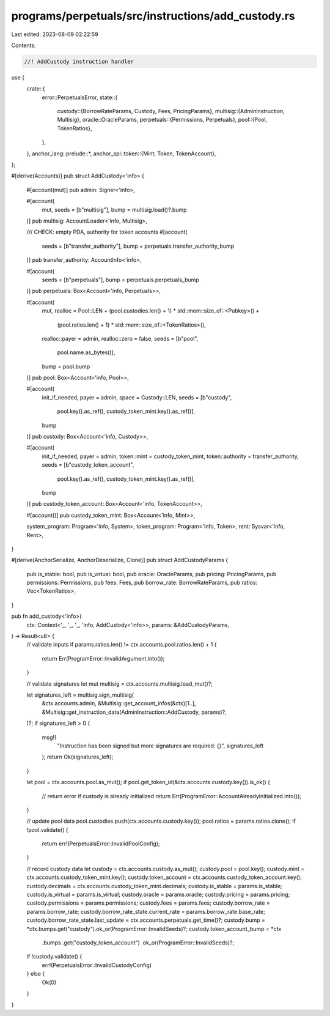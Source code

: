 programs/perpetuals/src/instructions/add_custody.rs
===================================================

Last edited: 2023-08-09 02:22:59

Contents:

.. code-block:: rs

    //! AddCustody instruction handler

use {
    crate::{
        error::PerpetualsError,
        state::{
            custody::{BorrowRateParams, Custody, Fees, PricingParams},
            multisig::{AdminInstruction, Multisig},
            oracle::OracleParams,
            perpetuals::{Permissions, Perpetuals},
            pool::{Pool, TokenRatios},
        },
    },
    anchor_lang::prelude::*,
    anchor_spl::token::{Mint, Token, TokenAccount},
};

#[derive(Accounts)]
pub struct AddCustody<'info> {
    #[account(mut)]
    pub admin: Signer<'info>,

    #[account(
        mut,
        seeds = [b"multisig"],
        bump = multisig.load()?.bump
    )]
    pub multisig: AccountLoader<'info, Multisig>,

    /// CHECK: empty PDA, authority for token accounts
    #[account(
        seeds = [b"transfer_authority"],
        bump = perpetuals.transfer_authority_bump
    )]
    pub transfer_authority: AccountInfo<'info>,

    #[account(
        seeds = [b"perpetuals"],
        bump = perpetuals.perpetuals_bump
    )]
    pub perpetuals: Box<Account<'info, Perpetuals>>,

    #[account(
        mut,
        realloc = Pool::LEN + (pool.custodies.len() + 1) * std::mem::size_of::<Pubkey>() +
                              (pool.ratios.len() + 1) * std::mem::size_of::<TokenRatios>(),
        realloc::payer = admin,
        realloc::zero = false,
        seeds = [b"pool",
                 pool.name.as_bytes()],
        bump = pool.bump
    )]
    pub pool: Box<Account<'info, Pool>>,

    #[account(
        init_if_needed,
        payer = admin,
        space = Custody::LEN,
        seeds = [b"custody",
                 pool.key().as_ref(),
                 custody_token_mint.key().as_ref()],
        bump
    )]
    pub custody: Box<Account<'info, Custody>>,

    #[account(
        init_if_needed,
        payer = admin,
        token::mint = custody_token_mint,
        token::authority = transfer_authority,
        seeds = [b"custody_token_account",
                 pool.key().as_ref(),
                 custody_token_mint.key().as_ref()],
        bump
    )]
    pub custody_token_account: Box<Account<'info, TokenAccount>>,

    #[account()]
    pub custody_token_mint: Box<Account<'info, Mint>>,

    system_program: Program<'info, System>,
    token_program: Program<'info, Token>,
    rent: Sysvar<'info, Rent>,
}

#[derive(AnchorSerialize, AnchorDeserialize, Clone)]
pub struct AddCustodyParams {
    pub is_stable: bool,
    pub is_virtual: bool,
    pub oracle: OracleParams,
    pub pricing: PricingParams,
    pub permissions: Permissions,
    pub fees: Fees,
    pub borrow_rate: BorrowRateParams,
    pub ratios: Vec<TokenRatios>,
}

pub fn add_custody<'info>(
    ctx: Context<'_, '_, '_, 'info, AddCustody<'info>>,
    params: &AddCustodyParams,
) -> Result<u8> {
    // validate inputs
    if params.ratios.len() != ctx.accounts.pool.ratios.len() + 1 {
        return Err(ProgramError::InvalidArgument.into());
    }

    // validate signatures
    let mut multisig = ctx.accounts.multisig.load_mut()?;

    let signatures_left = multisig.sign_multisig(
        &ctx.accounts.admin,
        &Multisig::get_account_infos(&ctx)[1..],
        &Multisig::get_instruction_data(AdminInstruction::AddCustody, params)?,
    )?;
    if signatures_left > 0 {
        msg!(
            "Instruction has been signed but more signatures are required: {}",
            signatures_left
        );
        return Ok(signatures_left);
    }

    let pool = ctx.accounts.pool.as_mut();
    if pool.get_token_id(&ctx.accounts.custody.key()).is_ok() {
        // return error if custody is already initialized
        return Err(ProgramError::AccountAlreadyInitialized.into());
    }

    // update pool data
    pool.custodies.push(ctx.accounts.custody.key());
    pool.ratios = params.ratios.clone();
    if !pool.validate() {
        return err!(PerpetualsError::InvalidPoolConfig);
    }

    // record custody data
    let custody = ctx.accounts.custody.as_mut();
    custody.pool = pool.key();
    custody.mint = ctx.accounts.custody_token_mint.key();
    custody.token_account = ctx.accounts.custody_token_account.key();
    custody.decimals = ctx.accounts.custody_token_mint.decimals;
    custody.is_stable = params.is_stable;
    custody.is_virtual = params.is_virtual;
    custody.oracle = params.oracle;
    custody.pricing = params.pricing;
    custody.permissions = params.permissions;
    custody.fees = params.fees;
    custody.borrow_rate = params.borrow_rate;
    custody.borrow_rate_state.current_rate = params.borrow_rate.base_rate;
    custody.borrow_rate_state.last_update = ctx.accounts.perpetuals.get_time()?;
    custody.bump = *ctx.bumps.get("custody").ok_or(ProgramError::InvalidSeeds)?;
    custody.token_account_bump = *ctx
        .bumps
        .get("custody_token_account")
        .ok_or(ProgramError::InvalidSeeds)?;

    if !custody.validate() {
        err!(PerpetualsError::InvalidCustodyConfig)
    } else {
        Ok(0)
    }
}


